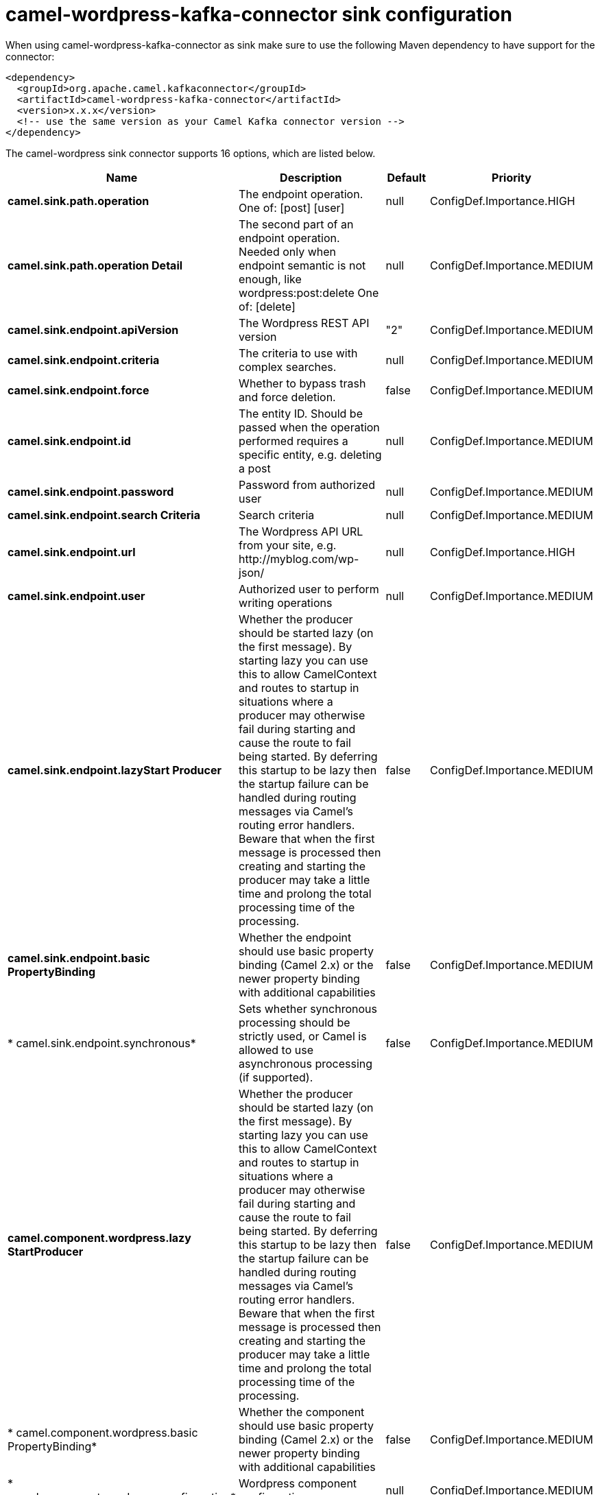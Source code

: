 // kafka-connector options: START
[[camel-wordpress-kafka-connector-sink]]
= camel-wordpress-kafka-connector sink configuration

When using camel-wordpress-kafka-connector as sink make sure to use the following Maven dependency to have support for the connector:

[source,xml]
----
<dependency>
  <groupId>org.apache.camel.kafkaconnector</groupId>
  <artifactId>camel-wordpress-kafka-connector</artifactId>
  <version>x.x.x</version>
  <!-- use the same version as your Camel Kafka connector version -->
</dependency>
----


The camel-wordpress sink connector supports 16 options, which are listed below.



[width="100%",cols="2,5,^1,2",options="header"]
|===
| Name | Description | Default | Priority
| *camel.sink.path.operation* | The endpoint operation. One of: [post] [user] | null | ConfigDef.Importance.HIGH
| *camel.sink.path.operation Detail* | The second part of an endpoint operation. Needed only when endpoint semantic is not enough, like wordpress:post:delete One of: [delete] | null | ConfigDef.Importance.MEDIUM
| *camel.sink.endpoint.apiVersion* | The Wordpress REST API version | "2" | ConfigDef.Importance.MEDIUM
| *camel.sink.endpoint.criteria* | The criteria to use with complex searches. | null | ConfigDef.Importance.MEDIUM
| *camel.sink.endpoint.force* | Whether to bypass trash and force deletion. | false | ConfigDef.Importance.MEDIUM
| *camel.sink.endpoint.id* | The entity ID. Should be passed when the operation performed requires a specific entity, e.g. deleting a post | null | ConfigDef.Importance.MEDIUM
| *camel.sink.endpoint.password* | Password from authorized user | null | ConfigDef.Importance.MEDIUM
| *camel.sink.endpoint.search Criteria* | Search criteria | null | ConfigDef.Importance.MEDIUM
| *camel.sink.endpoint.url* | The Wordpress API URL from your site, e.g. \http://myblog.com/wp-json/ | null | ConfigDef.Importance.HIGH
| *camel.sink.endpoint.user* | Authorized user to perform writing operations | null | ConfigDef.Importance.MEDIUM
| *camel.sink.endpoint.lazyStart Producer* | Whether the producer should be started lazy (on the first message). By starting lazy you can use this to allow CamelContext and routes to startup in situations where a producer may otherwise fail during starting and cause the route to fail being started. By deferring this startup to be lazy then the startup failure can be handled during routing messages via Camel's routing error handlers. Beware that when the first message is processed then creating and starting the producer may take a little time and prolong the total processing time of the processing. | false | ConfigDef.Importance.MEDIUM
| *camel.sink.endpoint.basic PropertyBinding* | Whether the endpoint should use basic property binding (Camel 2.x) or the newer property binding with additional capabilities | false | ConfigDef.Importance.MEDIUM
| * camel.sink.endpoint.synchronous* | Sets whether synchronous processing should be strictly used, or Camel is allowed to use asynchronous processing (if supported). | false | ConfigDef.Importance.MEDIUM
| *camel.component.wordpress.lazy StartProducer* | Whether the producer should be started lazy (on the first message). By starting lazy you can use this to allow CamelContext and routes to startup in situations where a producer may otherwise fail during starting and cause the route to fail being started. By deferring this startup to be lazy then the startup failure can be handled during routing messages via Camel's routing error handlers. Beware that when the first message is processed then creating and starting the producer may take a little time and prolong the total processing time of the processing. | false | ConfigDef.Importance.MEDIUM
| * camel.component.wordpress.basic PropertyBinding* | Whether the component should use basic property binding (Camel 2.x) or the newer property binding with additional capabilities | false | ConfigDef.Importance.MEDIUM
| * camel.component.wordpress.configuration* | Wordpress component configuration | null | ConfigDef.Importance.MEDIUM
|===
// kafka-connector options: END
